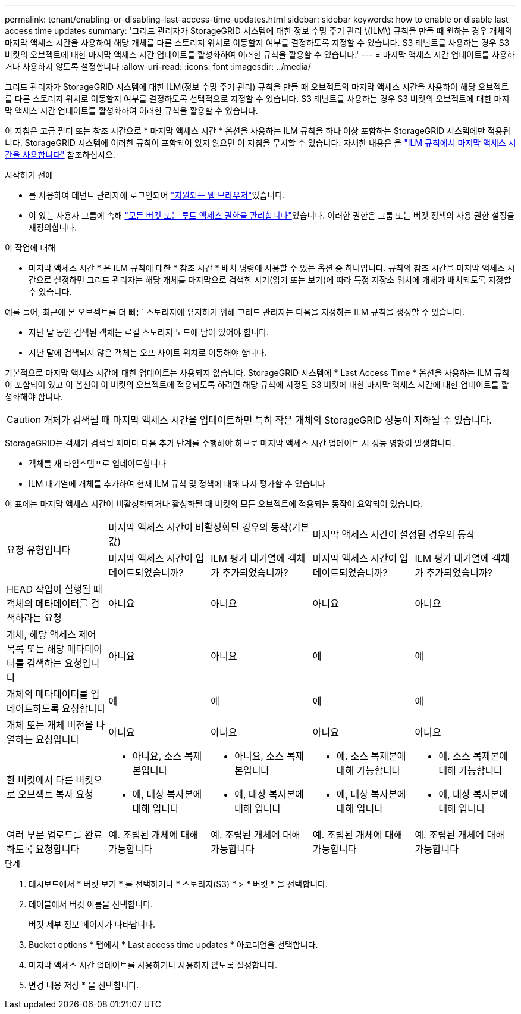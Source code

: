 ---
permalink: tenant/enabling-or-disabling-last-access-time-updates.html 
sidebar: sidebar 
keywords: how to enable or disable last access time updates 
summary: '그리드 관리자가 StorageGRID 시스템에 대한 정보 수명 주기 관리 \(ILM\) 규칙을 만들 때 원하는 경우 개체의 마지막 액세스 시간을 사용하여 해당 개체를 다른 스토리지 위치로 이동할지 여부를 결정하도록 지정할 수 있습니다. S3 테넌트를 사용하는 경우 S3 버킷의 오브젝트에 대한 마지막 액세스 시간 업데이트를 활성화하여 이러한 규칙을 활용할 수 있습니다.' 
---
= 마지막 액세스 시간 업데이트를 사용하거나 사용하지 않도록 설정합니다
:allow-uri-read: 
:icons: font
:imagesdir: ../media/


[role="lead"]
그리드 관리자가 StorageGRID 시스템에 대한 ILM(정보 수명 주기 관리) 규칙을 만들 때 오브젝트의 마지막 액세스 시간을 사용하여 해당 오브젝트를 다른 스토리지 위치로 이동할지 여부를 결정하도록 선택적으로 지정할 수 있습니다. S3 테넌트를 사용하는 경우 S3 버킷의 오브젝트에 대한 마지막 액세스 시간 업데이트를 활성화하여 이러한 규칙을 활용할 수 있습니다.

이 지침은 고급 필터 또는 참조 시간으로 * 마지막 액세스 시간 * 옵션을 사용하는 ILM 규칙을 하나 이상 포함하는 StorageGRID 시스템에만 적용됩니다. StorageGRID 시스템에 이러한 규칙이 포함되어 있지 않으면 이 지침을 무시할 수 있습니다. 자세한 내용은 을 link:../ilm/using-last-access-time-in-ilm-rules.html["ILM 규칙에서 마지막 액세스 시간을 사용합니다"] 참조하십시오.

.시작하기 전에
* 를 사용하여 테넌트 관리자에 로그인되어 link:../admin/web-browser-requirements.html["지원되는 웹 브라우저"]있습니다.
* 이 있는 사용자 그룹에 속해 link:tenant-management-permissions.html["모든 버킷 또는 루트 액세스 권한을 관리합니다"]있습니다. 이러한 권한은 그룹 또는 버킷 정책의 사용 권한 설정을 재정의합니다.


.이 작업에 대해
* 마지막 액세스 시간 * 은 ILM 규칙에 대한 * 참조 시간 * 배치 명령에 사용할 수 있는 옵션 중 하나입니다. 규칙의 참조 시간을 마지막 액세스 시간으로 설정하면 그리드 관리자는 해당 개체를 마지막으로 검색한 시기(읽기 또는 보기)에 따라 특정 저장소 위치에 개체가 배치되도록 지정할 수 있습니다.

예를 들어, 최근에 본 오브젝트를 더 빠른 스토리지에 유지하기 위해 그리드 관리자는 다음을 지정하는 ILM 규칙을 생성할 수 있습니다.

* 지난 달 동안 검색된 객체는 로컬 스토리지 노드에 남아 있어야 합니다.
* 지난 달에 검색되지 않은 객체는 오프 사이트 위치로 이동해야 합니다.


기본적으로 마지막 액세스 시간에 대한 업데이트는 사용되지 않습니다. StorageGRID 시스템에 * Last Access Time * 옵션을 사용하는 ILM 규칙이 포함되어 있고 이 옵션이 이 버킷의 오브젝트에 적용되도록 하려면 해당 규칙에 지정된 S3 버킷에 대한 마지막 액세스 시간에 대한 업데이트를 활성화해야 합니다.


CAUTION: 개체가 검색될 때 마지막 액세스 시간을 업데이트하면 특히 작은 개체의 StorageGRID 성능이 저하될 수 있습니다.

StorageGRID는 객체가 검색될 때마다 다음 추가 단계를 수행해야 하므로 마지막 액세스 시간 업데이트 시 성능 영향이 발생합니다.

* 객체를 새 타임스탬프로 업데이트합니다
* ILM 대기열에 개체를 추가하여 현재 ILM 규칙 및 정책에 대해 다시 평가할 수 있습니다


이 표에는 마지막 액세스 시간이 비활성화되거나 활성화될 때 버킷의 모든 오브젝트에 적용되는 동작이 요약되어 있습니다.

[cols="1a,1a,1a,1a,1a"]
|===


.2+| 요청 유형입니다 2+| 마지막 액세스 시간이 비활성화된 경우의 동작(기본값) 2+| 마지막 액세스 시간이 설정된 경우의 동작 


| 마지막 액세스 시간이 업데이트되었습니까? | ILM 평가 대기열에 객체가 추가되었습니까? | 마지막 액세스 시간이 업데이트되었습니까? | ILM 평가 대기열에 객체가 추가되었습니까? 


 a| 
HEAD 작업이 실행될 때 객체의 메타데이터를 검색하라는 요청
 a| 
아니요
 a| 
아니요
 a| 
아니요
 a| 
아니요



 a| 
개체, 해당 액세스 제어 목록 또는 해당 메타데이터를 검색하는 요청입니다
 a| 
아니요
 a| 
아니요
 a| 
예
 a| 
예



 a| 
개체의 메타데이터를 업데이트하도록 요청합니다
 a| 
예
 a| 
예
 a| 
예
 a| 
예



 a| 
개체 또는 개체 버전을 나열하는 요청입니다
 a| 
아니요
 a| 
아니요
 a| 
아니요
 a| 
아니요



 a| 
한 버킷에서 다른 버킷으로 오브젝트 복사 요청
 a| 
* 아니요, 소스 복제본입니다
* 예, 대상 복사본에 대해 입니다

 a| 
* 아니요, 소스 복제본입니다
* 예, 대상 복사본에 대해 입니다

 a| 
* 예. 소스 복제본에 대해 가능합니다
* 예, 대상 복사본에 대해 입니다

 a| 
* 예. 소스 복제본에 대해 가능합니다
* 예, 대상 복사본에 대해 입니다




 a| 
여러 부분 업로드를 완료하도록 요청합니다
 a| 
예. 조립된 개체에 대해 가능합니다
 a| 
예. 조립된 개체에 대해 가능합니다
 a| 
예. 조립된 개체에 대해 가능합니다
 a| 
예. 조립된 개체에 대해 가능합니다

|===
.단계
. 대시보드에서 * 버킷 보기 * 를 선택하거나 * 스토리지(S3) * > * 버킷 * 을 선택합니다.
. 테이블에서 버킷 이름을 선택합니다.
+
버킷 세부 정보 페이지가 나타납니다.

. Bucket options * 탭에서 * Last access time updates * 아코디언을 선택합니다.
. 마지막 액세스 시간 업데이트를 사용하거나 사용하지 않도록 설정합니다.
. 변경 내용 저장 * 을 선택합니다.

